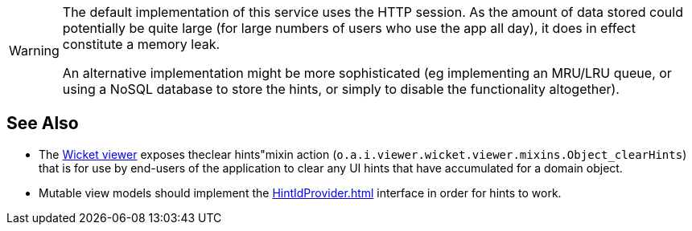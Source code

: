 :Notice: Licensed to the Apache Software Foundation (ASF) under one or more contributor license agreements. See the NOTICE file distributed with this work for additional information regarding copyright ownership. The ASF licenses this file to you under the Apache License, Version 2.0 (the "License"); you may not use this file except in compliance with the License. You may obtain a copy of the License at. http://www.apache.org/licenses/LICENSE-2.0 . Unless required by applicable law or agreed to in writing, software distributed under the License is distributed on an "AS IS" BASIS, WITHOUT WARRANTIES OR  CONDITIONS OF ANY KIND, either express or implied. See the License for the specific language governing permissions and limitations under the License.

[WARNING]
====
The default implementation of this service uses the HTTP session.
As the amount of data stored could potentially be quite large (for large numbers of users who use the app all day), it does in effect constitute a memory leak.

An alternative implementation might be more sophisticated (eg implementing an MRU/LRU queue, or using a NoSQL database to store the hints, or simply to disable the functionality altogether).
====


== See Also

* The xref:vw:ROOT:about.adoc[Wicket viewer] exposes theclear hints"mixin action
(`o.a.i.viewer.wicket.viewer.mixins.Object_clearHints`)
that is for use by end-users of the application to clear any UI hints that have accumulated for a domain object.

* Mutable view models should implement the xref:HintIdProvider.adoc[] interface in order for hints to work.

